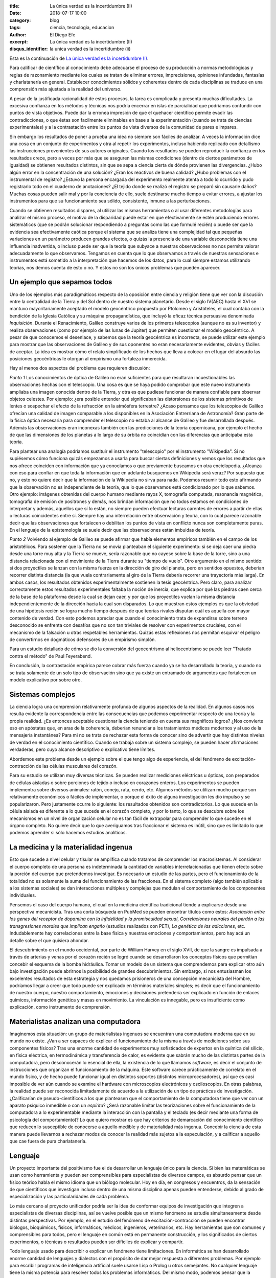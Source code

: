 
:title: La única verdad es la incertidumbre (II)
:date: 2018-07-17 10:00
:category: blog
:tags: ciencia, tecnologia, educacion
:author: El Diego Efe
:excerpt: La única verdad es la incertidumbre (II)
:disqus_identifier: la unica verdad es la incertidumbre (ii)

Esta es la continuación de `La única verdad es la incertidumbre (I)`_.

.. _La única verdad es la incertidumbre (I): |filename|/2017-09-29-la-unica-verdad-es-la-incertidumbre-01.rst

Para calificar de científico al conocimiento debe adecuarse el proceso de su
producción a normas metodológicas y reglas de razonamiento mediante los cuales
se tratan de eliminar errores, imprecisiones, opiniones infundadas, fantasías y
charlatanería en general. Establecer conocimientos sólidos y coherentes dentro
de cada disciplinas se traduce en una comprensión más ajustada a la realidad del
universo.

A pesar de la justificada racionalidad de estos procesos, la tarea es complicada
y presenta muchas dificultades. La excesiva confianza en los métodos y técnicas
nos podría encerrar en islas de parcialidad que podríamos confundir con puntos
de vista objetivos. Puede dar la erronea impresión de que el quehacer científico
permite evadir las contradicciones, o que éstas son facilmente eliminables en
base a la experimentación (cuando se trata de ciencias experimentales) y a la
contrastación entre los puntos de vista diversos de la comunidad de pares e
impares.

Sin embargo los resultados de poner a prueba una idea no siempre son fáciles de
analizar. A veces la información dice una cosa en un conjunto de experimentos y
otra al repetir los experimentos, incluso habiendo replicado con detallismo las
instrucciones provenientes de sus autores originales. Cuando los resultados se
pueden reproducir la confianza en los resultados crece, pero a veces por más que
se aseguren las mismas condiciones (dentro de ciertos parámetros de igualdad) se
obtienen resultados distintos, sin que se sepa a ciencia cierta de dónde
provienen las divergencias. ¿Hubo algún error en la concentración de una
solución? ¿Eran los reactivos de buena calidad? ¿Hubo problemas con el
instrumental de registro? ¿Estuvo la persona encargada del experimento realmente
atenta a todo lo ocurrido y pudo registrarlo todo en el cuaderno de anotaciones?
¿El tejido donde se realizó el registro se preparó sin causarle daños? Muchas
cosas pueden salir mal y por la conciencia de ello, suele destinarse mucho
tiempo a evitar errores, a ajustar los instrumentos para que su funcionamiento
sea sólido, consistente, inmune a las perturbaciones.

Cuando se obtienen resultados dispares, al utilizar las mismas herramientas o al
usar diferentes metodologías para analizar el mismo proceso, el motivo de la
disparidad puede estar en que efectivamente se estén produciendo errores
sistemáticos (que se podrán solucionar respondiendo a preguntas como las que
formulé recién) o puede ser que la evidencia sea efectivamente caótica porque el
sistema que se analiza tiene una complejidad tal que pequeñas variaciones en un
parámetro producen grandes efectos, o quizás la presencia de una variable
desconocida tiene una influencia inadvertida, o incluso puede ser que la teoría
que subyace a nuestras observaciones no nos permite valorar adecuadamente lo que
observamos. Tengamos en cuenta que lo que observamos a través de nuestras
sensaciones e instrumentos está sometido a la interpretación que hacemos de los
datos, para lo cual siempre estamos utilizando teorías, nos demos cuenta de esto
o no. Y estos no son los únicos problemas que pueden aparecer.

Un ejemplo que sepamos todos
----------------------------

Uno de los ejemplos más paradigmáticos respecto de la oposición entre ciencia y
religión tiene que ver con la discusión entre la centralidad de la Tierra y del
Sol dentro de nuestro sistema planetario. Desde el siglo IV(AEC) hasta el XVI se
mantuvo mayoritariamente aceptado el modelo geocéntrico propuesto por Ptolomeo y
Aristóteles, el cual contaba con la bendición de la Iglesia Católica y su
máquina propagandística, que incluyó la eficaz técnica persuasiva denominada
*Inquisición*. Durante el Renacimiento, Galileo construye varios de los primeros
telescopios (aunque no es su inventor) y realiza observaciones (como por ejemplo
de las lunas de Jupiter) que permiten cuestionar el modelo geocéntrico. A pesar
de que conocemos el desenlace, y sabemos que la teoría geocéntrica es
incorrecta, se puede utilizar este ejemplo para mostrar que las observaciones de
Galileo y de sus oponentes no eran necesariamente evidentes, obvias y fáciles de
aceptar. La idea es mostrar cómo el relato simplificado de los hechos que
lleva a colocar en el lugar del absurdo las posiciones geocéntricas le otorgan
al empirismo una fortaleza inmerecida.

.. image:: https://c1.staticflickr.com/1/923/28608691147_2220c39a8c_o.png
   :scale: 100%
   :width: 100%
   :align: center
   :alt: heliocentrismo vs geocentrismo
   :target: https://c1.staticflickr.com/1/923/28608691147_2220c39a8c_o.png

Hay al menos dos aspectos del problema que requieren discusión:

*Punto 1* Los conocimientos de óptica de Galileo no eran suficientes para que
resultaran incuestionables las observaciones hechas con el telescopio. Una cosa
es que se haya podido comprobar que este nuevo instrumento ampliaba una imagen
conocida dentro de la Tierra, y otra es que pudiese funcionar de manera
confiable para observar objetos celestes. Por ejemplo: ¿era posible entender qué
significaban las distorsiones de los sistemas primitivos de lentes o sospechar
el efecto de la refracción en la atmósfera terrestre? ¿Acaso pensamos que los
telescopios de Galileo ofrecían una calidad de imagen comparable a los
disponibles en la Asociación Entrerriana de Astronomía? Gran parte de la física
óptica necesaria para comprender el telescopio no estaba al alcance de Galileo y
fue desarrollada después. Además las observaciones eran inconexas también con
las predicciones de la teoría copernicana, por ejemplo el hecho de que las
dimensiones de los planetas a lo largo de su órbita no coincidían con las
diferencias que anticipaba esta teoría.

Para plantear una analogía podríamos sustituir el instrumento "telescopio" por
el instrumento "Wikipedia". Si no supiésemos cómo funciona quizás empezamos a
usarla para buscar ciertas definiciones y vemos que los resultados que nos
ofrece coinciden con información que ya conocíamos o que previamente buscamos en
otra enciclopedia. ¿Alcanza con eso para confiar en que toda la información que
en adelante busquemos en Wikipedia será veraz? Por supuesto que no, y esto no
quiere decir que la información de la Wikipedia no sirva para nada. Podemos
resumir todo esto afirmando que la observación no es independiente de la teoría,
que lo que observamos está condicionado por lo que sabemos. Otro ejemplo:
imágenes obtenidas del cuerpo humano mediante rayos X, tomografía computada,
resonancia magnética, tomografía de emisión de positrones y demás, nos brindan
información que no todos estamos en condiciones de interpretar y además,
aquellos que sí lo están, no siempre pueden efectuar lecturas carentes de
errores a partir de ellas o lecturas coincidentes entre sí. Siempre hay una
interrelación entre observación y teoría, con lo cual parece razonable decir que
las observaciones que fortalecen o debilitan los puntos de vista en conflicto
nunca son completamente puras. En el lenguaje de la epistemología se suele decir
que las observaciones están imbuidas de teoría.

*Punto 2* Volviendo al ejemplo de Galileo se puede afirmar que había elementos
empíricos también en el campo de los aristotélicos. Para sostener que la Tierra
no se movía planteaban el siguiente experimento: si se deja caer una piedra
desde una torre muy alta y la Tierra se mueve, sería razonable que no cayese
sobre la base de la torre, sino a una distancia relacionada con el movimiente de
la Tierra durante su "tiempo de vuelo". Otro argumento en el mismo sentido: si
dos proyectiles se lanzan con la misma fuerza en la dirección de giro del
planeta, pero en sentidos opuestos, deberían recorrer distinta distancia (la que
vuela contrariamente al giro de la Tierra debería recorrer una trayectoria más
larga). En ambos casos, los resultados obtenidos experimentalmente sostienen la
tesis geocéntrica. Pero claro, para analizar correctamente estos resultados
experimentales faltaba la noción de inercia, que explica por qué las piedras
caen cerca de la base de la plataforma desde la cual se dejan caer, y por qué
los proyectiles vuelan la misma distancia independientemente de la dirección
hacia la cual son disparados. Lo que muestran estos ejemplos es que la obviedad
de una hipótesis recién se logra mucho tiempo después de que teorías rivales
disputan cuál es aquella con mayor contenido de verdad. Con esto podemos
apreciar que cuando el conocimiento trata de expandirse sobre terreno
desconocido se enfrenta con desafíos que no son tan triviales de resolver con
experimentos cruciales, con el mecanismo de la falsación u otras respetables
herramientas. Quizás estas reflexiones nos permitan esquivar el peligro de
convertirnos en dogmáticos defensores de un empirismo simplón.

Para un estudio detallado de cómo se dio la conversión del geocentrismo al
heliocentrismo se puede leer "Tratado contra el método" de Paul Feyerabend.

En conclusión, la contrastación empírica parece cobrar más fuerza cuando ya se
ha desarrollado la teoría, y cuando no se trata solamente de un solo tipo de
observación sino que ya existe un entramado de argumentos que fortalecen un
modelo explicativo por sobre otro.

Sistemas complejos
------------------

La ciencia logra una comprensión relativamente profunda de algunos aspectos de
la realidad. En algunos casos nos resulta evidente la correspondencia entre las
consecuencias que podemos experimentar respecto de una teoría y la propia
realidad. ¿Es entonces aceptable cuestionar la ciencia teniendo en cuenta sus
magníficos logros? ¿Nos convierte eso en apóstatas que, en aras de la coherencia,
deberían renunciar a los tratamientos médicos modernos y al uso de la mensajería
instantánea? Para mi no se trata de rechazar esta forma de conocer sino de
advertir que hay distintos niveles de verdad en el conocimiento científico.
Cuando se trabaja sobre un sistema complejo, se pueden hacer afirmaciones
verdaderas, pero cuyo alcance descriptivo o explicativo tiene límites.

Abordemos este problema desde un ejemplo sobre el que tengo algo de experiencia,
el del fenómeno de excitación-contracción de las células musculares del corazón.

.. image:: https://c2.staticflickr.com/2/1801/43448008322_ee9a13a8d1_b.jpg
   :scale: 100%
   :width: 100%
   :align: center
   :alt: ec-coupling
   :target: https://c2.staticflickr.com/2/1801/43448008322_45b3bb335e_o.jpg

Para su estudio se utilizan muy diversas técnicas. Se pueden realizar mediciones
eléctricas u ópticas, con preparados de células aisladas o sobre porciones de
tejido o incluso en corazones enteros. Los experimentos se pueden implementra
sobre diversos animales: ratón, conejo, rata, cerdo, etc. Algunos métodos se
utilizan mucho porque son relativamente económicos o fáciles de implementar, o
porque el éxito de alguna investigación les dio impulso y se popularizaron. Pero
justamente ocurre lo siguiente: los resultados obtenidos son contradictorios. Lo
que sucede en la célula aislada es diferente a lo que sucede en el corazón
completo, y por lo tanto, lo que se descubre sobre los mecanismos en un nivel de
organización celular no es tan fácil de extrapolar para comprender lo que sucede
en el órgano completo. No quiere decir que lo que averiguamos tras fraccionar el
sistema es inútil, sino que es limitado lo que podemos aprender si sólo hacemos
estudios analíticos.

La medicina y la materialidad ingenua
-------------------------------------

Esto que sucede a nivel celular y tisular se amplifica cuando tratamos de
comprender los macrosistemas. Al considerar el cuerpo completo de una persona es
indeterminada la cantidad de variables interrelacionadas que tienen efecto sobre
la porción del cuerpo que pretendemos investigar. Es necesario un estudio de las
partes, pero el funcionamiento de la totalidad no es solamente la suma del
funcionamiento de las fracciones. En el sistema completo (algo también aplicable
a los sistemas sociales) se dan interacciones múltiples y complejas que modulan
el comportamiento de los componentes individuales.

Pensemos el caso del cuerpo humano, el cual en la medicina científica
tradicional tiende a explicarse desde una perspectiva mecanicista. Tras una
corta búsqueda en PubMed se pueden encontrar títulos como estos: *Asociación
entre los genes del receptor de dopamina con la infidelidad y la promiscuidad
sexual*, *Correlaciones neurales del perdón a las transgresiones morales que
implican engaño* (estudios realizados con PET), *La genética de las adicciones*,
etc. Indudablemente hay correlaciones entre la base física y nuestras emociones
y comportamientos, pero hay acá un detalle sobre el que quisiera ahondar.

El descubrimiento en el mundo occidental, por parte de William Harvey en el
siglo XVII, de que la sangre es impulsada a través de arterias y venas por el
corazón recién se logró cuando se desarrollaron los conceptos físicos que
permitían concebir el esquema de la bomba hidráulica. Tomar un modelo de un
sistema que comprendemos para explicar otro aún bajo investigación puede
abrirnos la posibilidad de grandes descubrimientos. Sin embargo, si nos
entusiasman los excelentes resultados de esta estrategia y nos quedamos
prisioneros de una concepción mecanicista del Hombre, podríamos llegar a creer
que todo puede ser explicado en términos materiales simples; es decir que el
funcionamiento de nuestro cuerpo, nuestro comportamiento, emociones y decisiones
pretendería ser explicado en función de enlaces químicos, información genética y
masas en movimiento. La vinculación es innegable, pero es insuficiente como
explicación, como instrumento de comprensión.

Materialistas analizan una computadora
--------------------------------------

Imaginemos esta situación: un grupo de materialistas ingenuos se encuentran una
computadora moderna que en su mundo no existe. ¿Van a ser capaces de explicar el
funcionamiento de la misma a través de mediciones sobre sus componentes físicos?
Tras una enorme cantidad de experimentos muy sofisticados de expertos en la
química del silicio, en física eléctrica, en termodinámica y transferencia de
calor, es evidente que sabrán mucho de las distintas partes de la computadora,
pero desconocerán lo esencial de ella, la existencia de lo que llamamos
*software*, es decir el conjunto de instrucciones que organizan el funcionamiento
de la máquina. Este software carece prácticamente de correlato en el mundo
físico, y de hecho puede funcionar igual en distintos soportes (distintos
microprocesadores), así que es casi imposible de ver aún cuando se examine el
hardware con microscopios electrónicos y osciloscopios. En otras palabras, la
realidad puede ser reconocida limitadamente de acuerdo a la utilización de un
tipo de prácticas de investigación. ¿Calificarían de pseudo-científicos a los
que planteasen que el comportamiento de la computadora tiene que ver con un
aparato psíquico inmedible o con un *espíritu*? ¿Será razonable limitar las
teorizaciones sobre el funcionamiento de la computadora a lo experimentable
mediante la interacción con la pantalla y el teclado (es decir mediante una
forma de psicología del comportamiento)? Lo que quiero mostrar es que hay
criterios de demarcación del conocimiento científico que reducen lo susceptible
de conocerse a aquello medible y de materialidad más ingenua. Concebir la
ciencia de esta manera puede llevarnos a rechazar modos de conocer la realidad
más sujetos a la especulación, y a calificar a aquello que cae fuera de pura
charlatanería.

.. image:: https://c2.staticflickr.com/2/1810/42778899954_49aa26a5ab_b.jpg
   :scale: 100%
   :width: 100%
   :align: center
   :alt: meditating and EEG
   :target: https://c2.staticflickr.com/2/1810/42778899954_0065995afc_o.jpg

Lenguaje
--------

Un proyecto importante del positivismo fue el de desarrollar un lenguaje único
para la ciencia. Si bien las matemáticas se usan como herramienta y pueden ser
comprensibles para especialistas de diversos campos, es absurdo pensar que un
físico teórico habla el mismo idioma que un biólogo molecular. Hoy en día, en
congresos y encuentros, da la sensación de que científicos que investigan
incluso dentro de una misma disciplina apenas pueden entenderse, debido al grado
de especialización y las particularidades de cada problema.

Lo más cercano al proyecto unificador podría ser la idea de conformar equipos de
investigación que integren a especialistas de diversas disciplinas, así se
vuelve posible que un mismo fenómeno se estudie simultaneamente desde distintas
perspectivas. Por ejemplo, en el estudio del fenómeno de excitación-contracción
se pueden encontrar biólogos, bioquímicos, físicos, informáticos, médicos,
ingenieros, veterinarios, etc. Hay herramientas que son comunes y comprensibles
para todos, pero el lenguaje en común está en permanente construcción, y los
significados de ciertos experimentos, o técnicas o resultados pueden ser
difíciles de explicar y compartir.

Todo lenguaje usado para describir o explicar un fenómeno tiene limitaciones. En
informática se han desarrollado enorme cantidad de lenguajes y dialectos con el
propósito de dar mejor respuesta a diferentes problemas. Por ejemplo para
escribir programas de inteligencia artificial suele usarse Lisp o Prolog u otros
semejantes. No cualquier lenguaje tiene la misma potencia para resolver todos
los problemas informáticos. Del mismo modo, podemos pensar que la utilización de
un lenguaje en particular, sea el castellano, o el lenguaje de la química, o las
matemáticas, limitan la manera en como pensamos, describimos y explicamos la
realidad.

.. image:: https://c2.staticflickr.com/2/1764/42779014164_e488368aa3_b.jpg
   :scale: 100%
   :width: 100%
   :align: center
   :alt: jeroglíficos
   :target: https://c2.staticflickr.com/2/1764/42779014164_9b0716cd7a_o.jpg

La matemática incluso, como lenguaje aparentemente objetivo, no garantiza la
comprensión: por ejemplo, algunas instituciones relacionadas con la educación,
como la propia facultad de ingeniería, utilizan ciertos indicadores matemáticos
para dar cuenta de lo que entienden como *calidad de la enseñanza*. Cuantifican
la relación del número de docentes al número de alumnos, la cantidad de alumnos
aprobados y reprobados en cada cuatrimestre, y el promedio de las notas. Creen
que de esta manera tienen información sobre el sistema educativo. Por supuesto
que logran construir a partir de estas observaciones una descripción, pero dudo
mucho de que puedan comprender realmente lo que sucede en las aulas.

Otro ejemplo de manipulación de la realidad con herramientas matemáticas puede
ser la descripción de la economía mediante la selección (arbitraria) de
parámetros. Por este motivo, es frecuente encontrar expertos que fundamentan con
estadísticas el apoyo al plan económico del gobierno de turno, y otros expertos
que sostenidos también en datos estadísticos de la realidad pintan un panorama
completamente desolador (suelo coincidir con estos últimos).

Un entramado autocoherente
--------------------------

Hay una imagen que se me presenta cuando imagino la forma de nuestras
concepciones sobre el mundo: la de una tela de araña. Quizás en algunos casos
cuando los sistemas que estudiamos son menos complejos, efectivamente podamos
pensar que nuestras teorías describen a la realidad tal cual es. Pero en los
sistemas más complejos e interesantes este ajuste es dificultoso de lograr. Es
más razonable pensar que las verdades que podemos producir sólo tienen algunos
puntos de contacto con la realidad mientras que gran parte de nuestras
afirmaciones sólo son verdad en tanto mejoran la coherencia de nuestros modelos
explicativos (esto sería como una postura instrumentalista) sin que estén tan
ajustadas a la realidad. Verdades, entonces, serían aquellas afirmaciones que
tiendan a que el modelo explicativo sea cada vez más autocoherente, como si
estuviésemos construyendo una tela de araña donde sus puntos de apoyo fuesen las
comprobaciones empíricas y las teorías fuesen hilos que deben fortalecer la
estructura de la tela, aún cuando no necesariamente brinden muestras inequívocas
de estar vinculadas con la realidad (puntos de contacto).

Conclusiones intermedias
------------------------

Pretendo señalar que la ciencia puede no abarcar al objeto de estudio en su
totalidad. Debemos ser concientes de las limitaciones que impone la
investigación científica basada en la especialización. No es tampoco fácil
pensar en un modo de producción de conocimientos más holístico e
interdisciplinario que no caiga en la improductividad o el cualquierismo. De
todos modos está claro el peligro de negar todo aquello que no se comprende. La
investigación científica debería mantener apertura y flexibilidad, aún cuando se
corra el riesgo de elaborar conocimientos y teorías espúreas.

Lo fundamental en ciencias no me parece que deban ser los métodos de
investigación y el empirismo, sino el apego a la crítica, la admisión de una
pluralidad de ideas en conflicto, y la evasión de cualquier forma de dogmatismo.
Esto quizás le quita certeza, nos sumerge en un mundo de incertidumbres, pero le
agrega potencia a nuestra capacidad de conocer. Tener esto presente también nos
habilita a reconocer el valor de las disciplinas que no necesitan ser
científicas para producir conocimiento (la filosofía en general, la metafísica
en particular, la política, psicología, etc).

Por supuesto que toda esta propuesta choca contra el modo en que está organizado
el sistema científico y tecnológico, y los propósitos que persigue.

To be continued...

.. image:: https://c1.staticflickr.com/1/920/28609454417_0272e3030c_b.jpg
   :scale: 100%
   :width: 100%
   :align: center
   :alt: captar la atención
   :target: https://c1.staticflickr.com/1/920/28609454417_f1e52c9891_k.jpg


